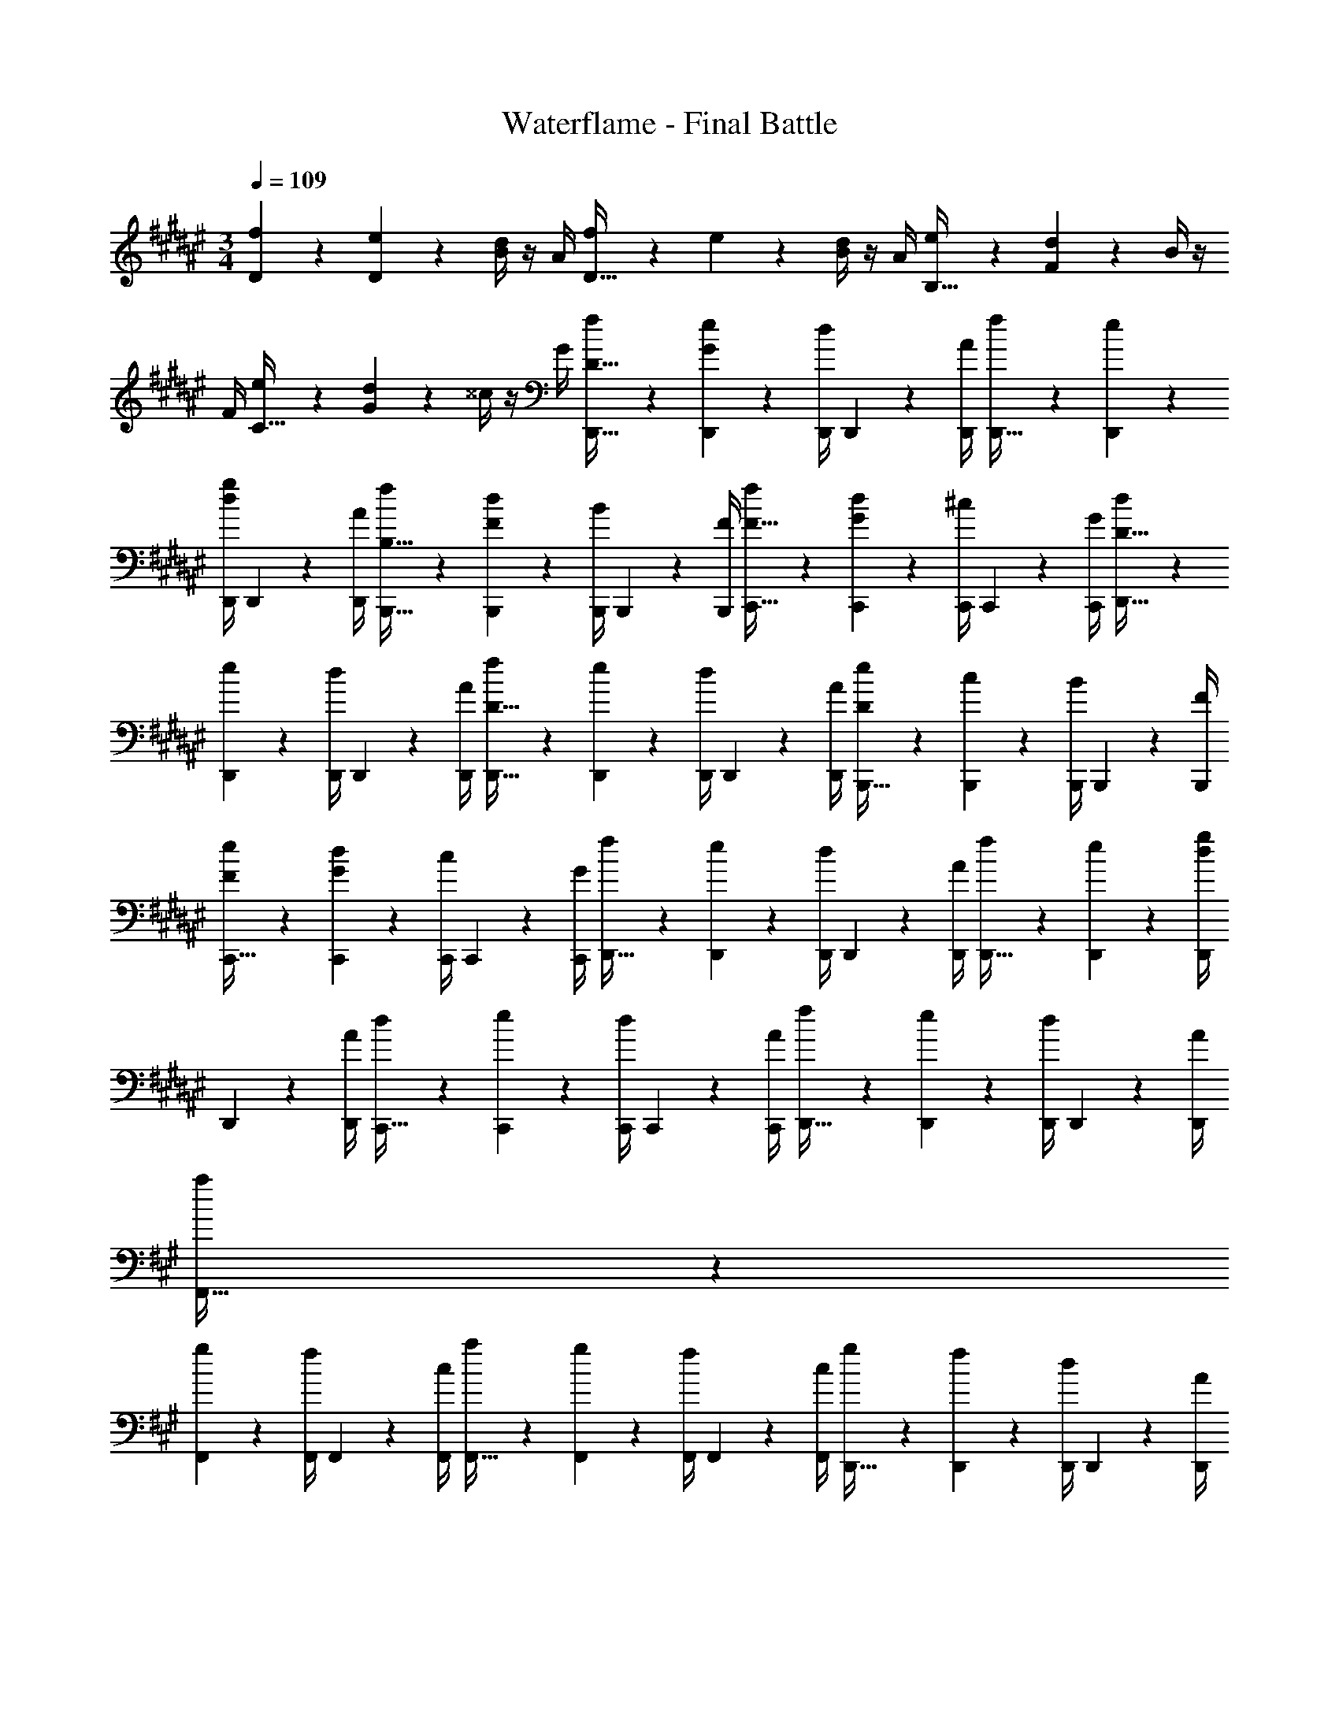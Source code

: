 X: 1
T: Waterflame - Final Battle
Z: ABC Generated by Starbound Composer v0.8.7
L: 1/4
M: 3/4
Q: 1/4=109
K: F#
[f2/9D2/9] z5/18 [e2/9D2/9] z/36 [d/4B/4] z/4 A/4 [f2/9D15/32] z5/18 e2/9 z/36 [d/4B/4] z/4 A/4 [e2/9B,15/32] z5/18 [d2/9F2/9] z/36 B/4 z/4 
F/4 [e2/9C15/32] z5/18 [d2/9G2/9] z/36 ^^c/4 z/4 G/4 [f2/9D15/32D,,15/32] z5/18 [e2/9G2/9D,,2/9] z/36 [d/4D,,/4] D,,2/9 z/36 [A/4D,,/4] [f2/9D,,15/32] z5/18 [e2/9D,,2/9] z/36 
[d/4g/4D,,/4] D,,2/9 z/36 [A/4D,,/4] [f2/9B,15/32B,,,15/32] z5/18 [d2/9F2/9B,,,2/9] z/36 [B/4B,,,/4] B,,,2/9 z/36 [F/4B,,,/4] [f2/9F15/32C,,15/32] z5/18 [d2/9G2/9C,,2/9] z/36 [^c/4C,,/4] C,,2/9 z/36 [G/4C,,/4] [d2/9D15/32D,,15/32] z5/18 
[e2/9D,,2/9] z/36 [d/4D,,/4] D,,2/9 z/36 [A/4D,,/4] [f2/9D15/32D,,15/32] z5/18 [e2/9D,,2/9] z/36 [d/4D,,/4] D,,2/9 z/36 [A/4D,,/4] [e2/9D2/9B,,,15/32] z5/18 [c2/9B,,,2/9] z/36 [B/4B,,,/4] B,,,2/9 z/36 [F/4B,,,/4] 
[e2/9F2/9C,,15/32] z5/18 [d2/9G2/9C,,2/9] z/36 [c/4C,,/4] C,,2/9 z/36 [G/4C,,/4] [f2/9D,,15/32] z5/18 [e2/9D,,2/9] z/36 [d/4D,,/4] D,,2/9 z/36 [A/4D,,/4] [f2/9D,,15/32] z5/18 [e2/9D,,2/9] z/36 [d/4g/4D,,/4] 
D,,2/9 z/36 [A/4D,,/4] [d2/9C,,15/32] z5/18 [e2/9C,,2/9] z/36 [d/4C,,/4] C,,2/9 z/36 [A/4C,,/4] [f2/9D,,15/32] z5/18 [e2/9D,,2/9] z/36 [d/4D,,/4] D,,2/9 z/36 [A/4D,,/4] 
K: A
[a2/9F,,15/32] z5/18 
[g2/9F,,2/9] z/36 [f/4F,,/4] F,,2/9 z/36 [c/4F,,/4] [a2/9F,,15/32] z5/18 [g2/9F,,2/9] z/36 [f/4F,,/4] F,,2/9 z/36 [c/4F,,/4] [g2/9D,,15/32] z5/18 [f2/9D,,2/9] z/36 [d/4D,,/4] D,,2/9 z/36 [A/4D,,/4] 
[g2/9E,,15/32] z5/18 [f2/9E,,2/9] z/36 [d/4E,,/4] E,,2/9 z/36 [B/4E,,/4] [a2/9F,,15/32] z5/18 [g2/9F,,2/9] z/36 [f/4F,,/4] F,,2/9 z/36 [c/4F,,/4] [a2/9F,,15/32] z5/18 [g2/9F,,2/9] z/36 [f/4b/4F,,/4] 
F,,2/9 z/36 [c/4F,,/4] [g2/9D,,15/32] z5/18 [f2/9D,,2/9] z/36 [d/4D,,/4] D,,2/9 z/36 [A/4D,,/4] [g2/9E,,15/32] z5/18 [f2/9E,,2/9] z/36 [d/4E,,/4] E,,2/9 z/36 [B/4E,,/4] [f/9F,,15/32] z7/18 
[g2/9F,,2/9] z/36 [f/8F,,/4] z/8 F,,2/9 z/36 [c/4F,,/4] [f/9g2/9F,,15/32] z7/18 F,,2/9 z/36 [f/8F,,/4] z/8 F,,2/9 z/36 [c/4F,,/4] [f/9g2/9D,,15/32] z5/36 f/8 z/8 [f/9e2/9D,,2/9] z5/36 [f/8d/4D,,/4] z/8 [f/9D,,2/9] z5/36 [f/8A/4D,,/4] z/8 
[f/9g2/9E,,15/32] z5/36 f/8 z/8 [f/9f2/9E,,2/9] z5/36 [f/8d/4E,,/4] z/8 [f/9E,,2/9] z5/36 [f/8B/4E,,/4] z/8 [f/9g2/9F,,15/32] z5/36 f/8 z/8 [f/9f2/9F,,2/9] z5/36 [f/8d/4F,,/4] z/8 [f/9F,,2/9] z5/36 [f/8c/4F,,/4] z/8 [f/9g2/9F,,15/32] z5/36 f/8 z/8 [f/9f2/9F,,2/9] z5/36 [f/8d/4b/4F,,/4] z/8 
[f/9F,,2/9] z5/36 [f/8c/4F,,/4] z/8 [z3/32e2/9f13/10] ^E,,19/224 z/112 F,,13/144 z/288 G,,3/32 A,,/12 z/96 [z/32^A,,25/288] [z/16f2/9] B,,7/80 z/160 C,3/32 [^D,/12e/4] z/96 ^E,19/224 z/112 F,3/32 G,23/288 z/72 A,/12 z/96 [z/32^A,13/160] [z/16B/4] B,7/80 z/160 C3/32 [C/12g2/9f10/7] z/96 ^D19/224 z/112 ^E13/144 z/288 F3/32 G/12 z/96 [z/32A25/288] [z/16f2/9] ^A7/80 z/160 B3/32 [c/12d/4] z/96 ^d19/224 z/112 ^e3/32 f23/288 z/72 g/12 z/96 [z/32^a13/160] [z/16c/4] b7/80 z/160 c'3/32 
K: F#
[D,,2/9D15/32d17/24a17/24d'17/24] z5/18 
[D,,/9A2/9] z5/36 D,,/8 z/8 [A/9D,,/9d2/9] z5/36 [A/8D,,/8e/4] z/8 [A/9D,,/9f2/9] z7/18 [D,,/9B2/9] z5/36 D,,/8 z/8 [A/9D,,/9g2/9] z5/36 [A/8D,,/8f/4] z/8 [F/9e2/9B,,,2/9] z7/18 [B,,,/9F2/9d2/9] z5/36 B,,,/8 z/8 [B,,,/9F2/9B2/9] z5/36 B,,,/8 z/8 
[G/9C,,2/9A15/32] z7/18 [C,,/9G2/9] z5/36 [G/8C,,/8] z/8 [G/9C,,/9c2/9] z5/36 [G/8C,,/8] z/8 [D,,2/9d15/32D15/32] z5/18 [D,,/9A2/9] z5/36 D,,/8 z/8 [A/9D,,/9d2/9] z5/36 [A/8D,,/8e/4] z/8 [A/9D,,/9f2/9] z7/18 [D,,/9B2/9] z5/36 D,,/8 z/8 
[A/9D,,/9g2/9] z5/36 [A/8D,,/8f/4] z/8 [F/9B,,,2/9e15/32] z7/18 [B,,,/9F2/9d2/9] z5/36 B,,,/8 z/8 [B,,,/9F2/9B2/9] z5/36 B,,,/8 z/8 [G/9C,,2/9d15/32] z7/18 [C,,/9G2/9] z5/36 [G/8C,,/8] z/8 [G/9C,,/9c2/9] z5/36 [G/8C,,/8] z/8 [D,,2/9d15/32D15/32] z5/18 
[D,,/9A2/9] z5/36 D,,/8 z/8 [A/9D,,/9d2/9] z5/36 [A/8D,,/8e/4] z/8 [A/9D,,/9f2/9] z7/18 [D,,/9B2/9] z5/36 D,,/8 z/8 [A/9D,,/9g2/9] z5/36 [A/8D,,/8f/4] z/8 [F/9B,,,2/9e15/32] z7/18 [B,,,/9d2/9] z5/36 B,,,/8 z/8 [B,,,/9B2/9] z5/36 B,,,/8 z/8 
[G/9C,,2/9A15/32] z7/18 [C,,/9G2/9] z5/36 [G/8C,,/8] z/8 [G/9C,,/9c2/9] z5/36 [G/8C,,/8] z/8 [D,,2/9e15/32D15/32] z5/18 [D,,/9c2/9] z5/36 D,,/8 z/8 [A/9D,,/9d2/9] z5/36 [A/8D,,/8e/4] z/8 [A/9D,,/9f2/9] z7/18 [D,,/9g2/9] z5/36 D,,/8 z/8 
[A/9D,,/9g2/9] z5/36 [A/8D,,/8f/4] z/8 [F/9e2/9C,2/9] z7/18 [d2/9F,2/9] z/36 C,/4 [c2/9A,,2/9A,2/9] z/36 C,/4 [G/9d2/9D,,2/9D,2/9] z7/18 D,,2/9 z/36 [G/8D,,/4] z/8 [G/9c2/9D,2/9] z5/36 [G/8e/4] z/8 
K: A
[F,,2/9F15/32f17/24c'17/24f'17/24] z5/18 
[F,,/9c2/9] z5/36 F,,/8 z/8 [c/9F,,/9f2/9] z5/36 [c/8F,,/8g/4] z/8 [c/9F,,/9=a2/9] z7/18 [F,,/9c2/9] z5/36 F,,/8 z/8 [c/9F,,/9b2/9] z5/36 [c/8F,,/8a/4] z/8 [=A/9g2/9^D,,2/9] z7/18 [D,,/9A2/9f2/9A2/9] z5/36 D,,/8 z/8 [D,,/9f2/9a2/9] z5/36 D,,/8 z/8 
[c/9B2/9g2/9E,,2/9] z7/18 [E,,/9B2/9f2/9] z5/36 E,,/8 z/8 [c/9E,,/9f2/9] z5/36 [E,,/8g/4] z/8 [F,,2/9a15/32F15/32] z5/18 [F,,/9c2/9] z5/36 F,,/8 z/8 [c/9F,,/9b2/9] z5/36 [c/8F,,/8a/4] z/8 [c/9F,,/9g15/32] z7/18 [F,,/9c2/9] z5/36 F,,/8 z/8 
[c/9F,,/9a2/9] z5/36 [c/8F,,/8g/4] z/8 [A/9f2/9D,,2/9] z7/18 [D,,/9f2/9] z5/36 D,,/8 z/8 [D,,/9=d2/9] z5/36 D,,/8 c/8 [E,,2/9f15/32] z5/18 [E,,/9B2/9] z5/36 E,,/8 z/8 [B/9E,,/9=e2/9] z5/36 E,,/8 z/8 [F,,2/9f15/32F15/32] z5/18 
[F,,/9c2/9] z5/36 F,,/8 z/8 [c/9F,,/9f2/9] z5/36 [c/8F,,/8g/4] z/8 [c/9F,,/9a2/9] z7/18 [F,,/9c2/9] z5/36 F,,/8 z/8 [c/9F,,/9b2/9] z5/36 [c/8F,,/8a/4] z/8 [A/9D,,2/9g15/32] z7/18 [D,,/9A2/9f2/9] z5/36 D,,/8 z/8 [D,,/9A2/9d2/9] z5/36 D,,/8 z/8 
[E,,2/9c15/32] z5/18 [E,,/9B2/9] z5/36 E,,/8 z/8 [B/9E,,/9e2/9] z5/36 E,,/8 z/8 [F,,2/9g15/32c15/32] z5/18 [F,,/9e2/9] z5/36 F,,/8 z/8 [c/9F,,/9f2/9] z5/36 [c/8F,,/8g/4] z/8 [c/9F,,/9a2/9] z7/18 [F,,/9b2/9] z5/36 F,,/8 z/8 
[c/9F,,/9b2/9] z5/36 [c/8F,,/8a/4] z/8 [z3/32c/9g2/9] G,,19/224 z/112 =A,,13/144 z/288 B,,3/32 ^B,,/12 z/96 [z/32C,25/288] [z/16c/9f2/9] =D,7/80 z/160 =E,3/32 F,/12 z/96 G,19/224 z/112 [z/16=A,3/32] [z/32c/9e2/9] B,23/288 z/72 ^B,/12 z/96 C13/160 z/80 =D7/80 z/160 =E3/32 [E/12f10/7] z/96 F19/224 z/112 G13/144 z/288 A3/32 B/12 z/96 ^B25/288 z/144 c7/80 z/160 d3/32 e/12 z/96 f19/224 z/112 g3/32 a23/288 z/72 b/12 z/96 c'13/160 z/80 d'7/80 z/160 e'3/32 
K: F#
[D,,2/9^D10/7] z5/18 
D,,/9 z5/36 D,,/8 z/8 D,,/9 z5/36 D,,/8 z/8 [D,,/9=B17/24] z7/18 D,,/9 z5/36 [D,,/8^A17/24] z/8 D,,/9 z5/36 D,,/8 z/8 [F,,2/9F17/24] z5/18 F,,/9 z5/36 [F,,/8F/4A/4^d17/24] z/8 F,,/9 z5/36 F,,/8 z/8 
[B2/9G,,2/9^e17/24] z/36 c/4 [G,,/9B2/9] z5/36 [G,,/8A/4g17/24] z/8 [G,,/9G2/9] z5/36 [G,,/8G/4] z/8 [^A,,2/9e15/7g15/7] z5/18 A,,/9 z5/36 [A,,/8^^C/4^E/4] z/8 A,,/9 z5/36 A,,/8 z/8 [A,,/9D2/9F2/9] z7/18 A,,/9 z5/36 [A,,/8^A,/4E/4d17/24] z/8 
A,,/9 z5/36 A,,/8 z/8 [F,,/9e2/9] z5/36 [C,,/8f19/16] z/8 [D,,/9c2/9] z5/36 [C,,/8d/4] z/8 F,,/9 z5/36 E,,/8 z/8 [z/e17/24] E,,/9 z5/36 [d/8D,,/8] z/8 [c/9C,,/9] z5/36 [^B/8C,,/8] z/8 [C,,/9c57/20] z7/18 
C,,/9 z5/36 C,,/8 z/8 C,,/9 z5/36 C,,/8 z/8 C,,/9 z7/18 C,,/9 z5/36 C,,/8 z/8 C,,/9 z5/36 C,,/8 z/8 [C,,/9e17/24] z7/18 C,,/9 z5/36 [D,,/8B17/24] z/8 C,,/9 z5/36 ^B,,,/8 z/8 
[A,,,/9A17/24] z7/18 A,,,/9 z5/36 [A,,,/8G/4] z/8 [A,,,/9B2/9] z5/36 [A,,,/8c/4] z/8 [D,,/9d15/32] z7/18 [D,,/9f15/32d'15/32] z5/36 D,,/8 z/8 [D,,/9e15/32^a15/32] z5/36 D,,/8 z/8 [=B,,/9d15/32b15/32] z7/18 [G,,/9=B2/9] z5/36 [B,,/8d/4] z/8 
[A,,/9f2/9] z5/36 [G,,/8e/4] z/8 [D,,2/9d10/7] z5/18 D,,/9 z5/36 D,,/8 z/8 D,,/9 z5/36 D,,/8 z/8 [D,,/9^^g15/32] z7/18 [D,,/9a17/24] z5/36 D,,/8 z/8 D,,/9 z5/36 [D,,/8g/4] z/8 [D,,/9a10/7] z7/18 
D,,/9 z5/36 D,,/8 z/8 D,,/9 z5/36 D,,/8 z/8 [B,,/9G2/9B2/9d'17/24] z7/18 B,,/9 z5/36 [B,,/8F/4A/4a17/24] z/8 B,,/9 z5/36 B,,/8 z/8 [F,,/9F2/9b17/24] z7/18 F,,/9 z5/36 [F,,/8F/4A/4a17/24] z/8 F,,/9 z5/36 F,,/8 z/8 
[G,,/9B2/9^g17/24] z5/36 c/4 [G,,/9B2/9] z5/36 [G,,/8A/4b17/24] z/8 [G,,/9G2/9] z5/36 [G,,/8G/4] z/8 [A,,/9a17/24] z7/18 A,,/9 z5/36 [A,,/8A,/4E/4A17/24] z/8 A,,/9 z5/36 A,,/8 z/8 [F,,/9D2/9F2/9d17/24] z7/18 F,,/9 z5/36 [F,,/8g17/24] z/8 
F,,/9 z5/36 F,,/8 z/8 [F,,/9f10/7] z7/18 [F,,/9c2/9] z5/36 [F,,/8d/4] z/8 [C,,/9c2/9] z5/36 [F,,/8^B/4] z/8 [E,,/9a17/24] z7/18 C,,/9 z5/36 [d/8D,,/8] z/8 [c/9C,,/9] z5/36 [B/8B,,,/8] z/8 [C,,2/9c57/20] z5/18 
C,,/9 z5/36 C,,/8 z/8 C,,/9 z5/36 C,,/8 z/8 F,,,/9 z7/18 C,,/9 z5/36 C,,/8 z/8 C,,/9 z5/36 C,,/8 z/8 [F,,/9F17/24] z7/18 C,,/9 z5/36 [D,,/8d/4] z/8 [C,,/9c2/9] z5/36 [B,,,/8B/4] z/8 
[A,,,/9A17/24] z7/18 A,,,/9 z5/36 [G,,,/8G/4] z/8 [A,,,/9B2/9] z5/36 [B,,,/8c/4] z/8 [D,,/9d15/32] z7/18 [A,,,/9f15/32d'15/32] z5/36 D,,/8 z/8 [C,,/9e15/32a15/32] z5/36 A,,,/8 z/8 [B,,/9d15/32b15/32] z7/18 [G,,/9=B2/9] z5/36 [B,,/8d/4] z/8 
[A,,/9f2/9] z5/36 [G,,/8e/4c'/4] z/8 [D,,2/9d10/7d'10/7] z5/18 D,,/9 z5/36 D,,/8 z/8 D,,/9 z5/36 D,,/8 z/8 [D,,/9c'15/32] z7/18 [D,,/9d'2/9] z5/36 [D,,/8d17/24] z/8 D,,/9 z5/36 D,,/8 z/8 [A,2/9D2/9f2/9D,,2/9] z5/18 
[A,2/9D2/9e2/9D,,2/9] z/36 [F/4A/4d/4D,,/4] D,,2/9 z/36 [A/4D,,17/24] [F2/9f2/9] z5/18 [E2/9e2/9D,,2/9] z/36 [D/4d/4] z/4 [A/4D,,/4] [G,2/9^C2/9E2/9e2/9F,,,15/32] z5/18 [A,2/9D2/9F2/9d2/9F,,,2/9] z/36 [C/4E/4G/4A/4] z/4 [F/4F,,,/4] 
[G,2/9F2/9e2/9] z5/18 [G,2/9E2/9d2/9C,,2/9] z/36 [A,/4D/4c/4] z/4 [A/4C,,/4] [f2/9D,,2/9] z5/18 [e2/9D,,2/9] z/36 [A,/4D/4F/4A/4d/4D,,/4] D,,2/9 z/36 [A/4D,,17/24] [F,2/9F2/9f2/9] z5/18 [^E,2/9E2/9e2/9D,,2/9] z/36 [G,/4D/4c/4f/4] z/4 
[A/4D,,/4] [G,2/9C2/9E2/9G2/9e2/9F,,,15/32] z5/18 [A,2/9D2/9F2/9A2/9d2/9F,,,2/9] z/36 [=B,/4E/4G/4B/4] z/4 [E/4F,,,/4] [A,2/9D2/9F2/9A2/9e2/9] z5/18 [d2/9C,,2/9] z/36 c/4 z/4 [G/4C,,/4] [d2/9D,,2/9] z5/18 [e2/9D,,2/9F15/32A15/32] z/36 
[d/4D,,/4] D,,2/9 z/36 [A/4D,,17/24] [F2/9f2/9] z5/18 [E2/9e2/9D,,2/9] z/36 [D/4d/4] z/4 [A/4D,,/4] [G,2/9C2/9E2/9e2/9F,,,15/32] z5/18 [A,2/9D2/9F2/9c2/9F,,,2/9] z/36 [C/4E/4G/4B/4] z/4 [F/4F,,,/4] [G,2/9C2/9F2/9e2/9] z5/18 
[G,2/9C2/9E2/9d2/9C,,2/9] z/36 [A,/4C/4c/4] z/4 [G/4C,,/4] [f2/9D,,2/9] z5/18 [e2/9D,,2/9] z/36 [d/4F/4A/4D,,/4] D,,2/9 z/36 [A/4D,,17/24] [f2/9B2/9] z5/18 [e2/9A2/9c2/9D,,2/9] z/36 [d/4g/4G/4B/4] z/4 [A/4D,,/4] 
[G,2/9C2/9E2/9G2/9c2/9F,,,15/32] z5/18 [A,2/9D2/9F2/9A2/9d2/9F,,,2/9] z/36 [B,/4E/4G/4B/4c/4] z/4 [G/4F,,,/4] [D2/9F2/9A2/9d2/9f2/9] z5/18 [e2/9C,,2/9] z/36 [G/4c/4e/4d/4] z/4 [B/4C,,/4] 
K: A
[=a2/9c2/9f2/9F,,2/9] z5/18 [g2/9F,,2/9] z/36 [f/4=A/4c/4F,,/4] 
F,,2/9 z/36 [c/4F,,17/24] [A2/9a2/9] z5/18 [G2/9g2/9F,,2/9] z/36 [F/4f/4] z/4 [c/4F,,/4] [C2/9G2/9g2/9=D,,15/32] z5/18 [F2/9A2/9f2/9D,,2/9] z/36 [F/4B/4=d/4] z/4 [A/4D,,/4] g5/14 z/7 
[g/9g2/9=E,,2/9] z/72 a/8 [g/8=e/4] a/8 z/4 [B/4E,,/4] [c2/9f2/9a2/9F,,2/9] z5/18 [g2/9F,,2/9] z/36 [f/4F,,/4c17/24] F,,2/9 z/36 [c/4F,,17/24] [A2/9a2/9] z5/18 [G2/9g2/9F,,2/9] z/36 [F/4f/4b17/24] z/4 [c/4F,,/4] 
[=E2/9G2/9B2/9g2/9D,,15/32] z5/18 [F2/9A2/9c2/9f2/9D,,2/9] z/36 [G/4B/4d/4] z/4 [A/4D,,/4] [A2/9c2/9a2/9g2/9] z5/18 [g2/9f2/9E,,2/9] z/36 [A/4c/4e/4] z/4 [B/4E,,/4] [f2/9F,,2/9] z5/18 [g2/9F,,2/9] z/36 [f/4F,,/4] 
F,,2/9 z/36 [c/4F,,17/24] [A2/9a2/9] z5/18 [G2/9g2/9F,,2/9] z/36 [c/4f/4] [e2/9g2/9] z/36 [f/4a/4c/4F,,/4] [e2/9g2/9b2/9D,,15/32] z5/18 [e2/9D,,2/9] z/36 [c/4f/4a/4d/4] z/4 [A/4D,,/4] [c2/9e2/9g2/9] z5/18 
[c2/9f2/9E,,2/9] z/36 [B/4e/4] z/4 [B/4E,,/4] [A2/9c2/9f2/9a2/9F,,2/9] z5/18 [g2/9F,,2/9] z/36 [F/4f/4F,,/4] F,,2/9 z/36 [c/4F,,17/24] [A2/9a2/9] z5/18 [G2/9g2/9F,,2/9] z/36 [F/4f/4b/4] z/4 [c/4F,,/4] 
[F2/9A2/9a2/9F,,2/9] z5/18 [G2/9B2/9b2/9G,,2/9] z/36 [E/4G/4c/4c'/4=A,,/4] z/ [F2/9F,,2/9] z19/36 [E/4^E,,/4] z/ [=D2/9D,,2/9] z/36 D,,/8 z/8 D,,/9 z5/36 D,,/8 z/8 
D,,/9 z5/36 D,,/8 z/8 D,,/9 z5/36 D,,/8 z/8 D,,/9 z5/36 D,,/8 z/8 D,,/9 z5/36 D,,/8 z/8 
K: F#
[z5/4D,,,19/5] [f19/16^a19/16] z5/16 
[^^c/4^e/4] [^d15/32f15/32] z9/32 d17/36 z5/18 [^D19/20d19/20] z11/20 [g19/16b19/16d'19/16f'19/16] z5/16 
[e19/20a19/20^^c'19/20] z3/10 [c/4e/4] [c15/32f15/32c'15/32] z9/32 [d17/36f17/36a17/36d'17/36] z5/18 [D19/16d19/16] z5/16 
[d15/32d'15/32] z33/32 [f19/20a19/20] z3/10 [c/4e/4] [d15/32f15/32] z9/32 d17/36 z5/18 
[D19/20d19/20] z11/20 [g19/16b19/16d'19/16f'19/16] z5/16 [e19/20a19/20c'19/20] z3/10 
[c/4e/4] [c15/32f15/32c'15/32] z9/32 [d17/36f17/36a17/36d'17/36] z5/18 [D19/16d19/16] z5/16 [^D,,2/9D15/32a17/24d'17/24] z5/18 D,,2/9 z/36 
^A,,/4 z/4 A,,/4 [B,,2/9^A15/32e19/20a19/20c'19/20] z5/18 B,,2/9 z/36 A,,/4 z/4 [^E/4c/4e/4A,,/4] [D2/9F2/9F,,2/9d15/32f15/32] z5/18 F,,2/9 z/36 [F/4D,,/4d17/36] z/4 D,,/4 [A,2/9D,,2/9D19/20d19/20] z5/18 
D,,2/9 z/36 [A,/4D,,/4] D2/9 z/36 [F/4D,,/4] [F2/9D,,2/9g19/16b19/16d'19/16f'19/16] z5/18 D,,2/9 z/36 A,,/4 z/4 A,,/4 [A2/9B,,2/9e19/20a19/20c'19/20] z5/18 B,,2/9 z/36 A,,/4 z/4 [c/4e/4A,,/4] 
[D2/9F2/9F,,2/9c15/32f15/32c'15/32] z5/18 F,,2/9 z/36 [D/4D,,/4d17/36f17/36a17/36d'17/36] z/4 D,,/4 [A,2/9D,,2/9D19/16d19/16] z5/18 D,,2/9 z/36 [^^C/4D,,/4] D2/9 z/36 [A/4D,,/4] [C2/9D,,2/9a17/24d'17/24] z/36 D/4 [A2/9D,,2/9] z/36 [C/4A,,/4] 
D2/9 z/36 [A/4A,,/4] [B,,2/9e19/20a19/20c'19/20] z5/18 B,,2/9 z/36 [D/4A,,/4] F2/9 z/36 [A/4c/4e/4A,,/4] [E2/9F,,2/9d15/32f15/32] z5/18 F,,2/9 z/36 [F/4D,,/4d17/36] z/4 D,,/4 [A,2/9D,,2/9D19/20d19/20] z5/18 
D,,2/9 z/36 [A,/4D,,/4] ^C2/9 z/36 [D/4D,,/4] [D,,2/9B,15/32g19/16b19/16d'19/16f'19/16] z5/18 D,,2/9 z/36 [A,,/4A,17/36] z/4 A,,/4 [B,,2/9E,15/32e19/20a19/20c'19/20] z5/18 B,,2/9 z/36 [A,,/4F,17/36] z/4 [^D,/4c/4e/4A,,/4] 
[F,,2/9F,15/32c15/32f15/32c'15/32] z5/18 F,,2/9 z/36 [D,,/4D,17/36d17/36f17/36a17/36d'17/36] z/4 D,,/4 [D,,2/9D,15/32D19/16d19/16] z5/18 D,,2/9 z/36 D,,/4 [D,2/9D,,2/9] z/36 [F,/4D,,/4] [A,2/9D,,2/9a17/24d'17/24] z/36 D/4 [F2/9D,,2/9] z/36 [A,/4A,,/4] 
D2/9 z/36 [F/4A,,/4] [G,2/9B,,2/9e19/20a19/20c'19/20] z/36 B,/4 [D2/9B,,2/9] z/36 [G,/4A,,/4] B,2/9 z/36 [D/4c/4e/4A,,/4] [F,2/9F,,2/9d15/32f15/32] z/36 A,/4 [D2/9F,,2/9] z/36 [F,/4D,,/4d17/36] A,2/9 z/36 [D/4D,,/4] [D,2/9D,,2/9D19/20d19/20] z/36 A,/4 
[^^C2/9D,,2/9] z/36 [D,/4D,,/4] A,2/9 z/36 [D/4D,,/4] [A,2/9G,,2/9g19/16b19/16d'19/16f'19/16] z/36 C/4 [F2/9G,,2/9] z/36 [A,/4A,,/4] C2/9 z/36 [F/4A,,/4] [A,2/9B,,2/9e19/20a19/20c'19/20] z/36 C/4 [D2/9B,,2/9] z/36 [A,/4A,,/4] C2/9 z/36 [D/4c/4e/4A,,/4] 
[F2/9F,,2/9c15/32f15/32c'15/32] z/36 C/4 [F2/9F,,2/9] z/36 [A/4D,,/4d17/36f17/36a17/36d'17/36] F2/9 z/36 [A/4D,,/4] [C2/9D,,2/9D19/16d19/16] z/36 F/4 [^^G2/9D,,2/9] z/36 [D/4D,,/4] F2/9 z/36 [G/4D,,/4] [D2/9D,,2/9a17/24d'17/24] z/36 F/4 [A2/9D,,2/9] z/36 [D/4A,,/4] 
F2/9 z/36 [B/4A,,/4] [D2/9B,,2/9e19/20a19/20c'19/20] z/36 F/4 [A2/9B,,2/9] z/36 [D/4A,,/4] F2/9 z/36 [A/4c/4e/4A,,/4] [D2/9F,,2/9d15/32f15/32] z/36 F/4 [G2/9F,,2/9] z/36 [D/4D,,/4d17/36] F2/9 z/36 [A/4D,,/4] [D,,2/9D19/20d19/20] z/36 F/4 
[A2/9D,,2/9] z/36 [F/4D,,/4] G2/9 z/36 [A/4D,,/4] [^G2/9G,,2/9g19/16b19/16d'19/16f'19/16] z/36 ^^G/4 [A2/9G,,2/9] z/36 [D/4A,,/4] F2/9 z/36 [A/4A,,/4] [^G2/9B,,2/9e19/20a19/20c'19/20] z/36 ^^G/4 [A2/9B,,2/9] z/36 [^G/4A,,/4] ^^G2/9 z/36 [A/4c/4e/4A,,/4] 
[^G2/9F,,2/9c15/32f15/32c'15/32] z/36 ^^G/4 [B2/9F,,2/9] z/36 [A/4D,,/4d17/36f17/36a17/36d'17/36] B2/9 z/36 [^c/4D,,/4] [B2/9D,,2/9D19/16d19/16] z/36 c/4 [^^c2/9D,,2/9] z/36 [^c/4D,,/4] ^^c2/9 z/36 [f/4D,,/4] [d2/9D,,2/9] z/36 f/4 [a2/9D,,2/9] z/36 [d/4D,,/4] 
f2/9 z/36 [a/4D,,/4] [D2/9d2/9D,,2/9] z/36 [F/4f/4] [B2/9b2/9D,,2/9] z/36 [D/4d/4D,,/4] [F2/9f2/9] z/36 [B/4b/4D,,/4] [C2/9C,,2/9] z/36 E/4 [A2/9C,,2/9] z/36 [C/4C,,/4] E2/9 z/36 [A/4C,,/4] [D2/9D,,2/9] z/36 F/4 
[B2/9D,,2/9] z/36 [D/4D,,/4] F2/9 z/36 [A/4D,,/4] [F2/9F,,2/9] z/36 A/4 [d2/9F,,2/9] z/36 [F/4F,,/4] A2/9 z/36 [c/4F,,/4] [E2/9^^C,,2/9] z/36 A/4 [c2/9C,,2/9] z/36 [E/4C,,/4] [A2/9f2/9] z/36 [c/4g/4C,,/4] 
[D2/9D,,2/9] z/36 [F/4B/4b/4] [A2/9a2/9D,,2/9] z/36 [D/4g/4D,,/4] [F2/9f2/9] z/36 [A/4e/4D,,/4] [d2/9A,,,2/9] z/36 ^c/4 [A2/9A,,,2/9] z/36 [B/4A,,,/4] A2/9 z/36 [^G/4A,,,/4] [D2/9D,,2/9] z/36 F/4 [A2/9D,,2/9] z/36 [D/4D,,/4] 
F2/9 z/36 [A/4D,,/4] [D2/9D,,2/9] z/36 F/4 [B2/9D,,2/9] z/36 [D/4D,,/4] F2/9 z/36 [B/4D,,/4] [C2/9^^g2/9^C,,2/9] z/36 E/4 [A2/9a2/9C,,2/9] z/36 [C/4b/4C,,/4] E2/9 z/36 [A/4g/4C,,/4] [D2/9a2/9D,,2/9f'17/24] z/36 F/4 
[B2/9D,,2/9] z/36 [D/4D,,/4] F2/9 z/36 [A/4D,,/4] [F2/9F,,2/9] z/36 A/4 [d2/9F,,2/9] z/36 [F/4F,,/4] A2/9 z/36 [^^c/4F,,/4] [E2/9e2/9^^C,,2/9] z/36 A/4 [e'/9B2/9C,,2/9] z/72 =e'/8 [d'/8E/4C,,/4] ^c'/8 [A2/9d'2/9] z/36 [B/4e'/4C,,/4] 
[E2/9D,,2/9d19/20d'10/7] z/36 F/4 [B2/9a2/9D,,2/9] z/36 [E/4b/4D,,/4] [F2/9d2/9] z/36 [A/4f/4D,,/4] [C2/9A,,,2/9] z/36 D/4 [B2/9A,,,2/9] z/36 [C/4A,,,/4] D2/9 z/36 [B/4A,,,/4] [z/4F17/24A17/24D,,17/24D57/20d57/20] A,,/4 D,2/9 z/36 D,,/4 
A,,2/9 z/36 D,/4 D,,2/9 z/36 A,,/4 D,2/9 z/36 D,,/4 A,,2/9 z/36 D,/4 D,,2/9 z/36 A,,/4 D,2/9 z/36 D,,/4 A,,2/9 z/36 D,/4 D,,2/9 z/36 A,,/4 
D,2/9 z/36 D,,/4 A,,2/9 z/36 D,/4 [f'2/9D,,2/9] z/36 A,,/4 [d'2/9D,2/9] z/36 [f'/4D,,/4] A,,2/9 z/36 [d'/4D,/4] [F2/9^e'2/9D,,2/9] z/36 [A/4A,,/4] [f'/9d2/9D,2/9] z/72 =e'/8 [^^F/4d'/4^^F,,/4] [d2/9c'2/9D,2/9] z/36 [f/4^^c'/4F,/4] 
[F2/9F,,2/9] z/36 [c/4^^C,/4] [^^f2/9^^F,2/9] z/36 [A/4A,,/4] [e2/9E,2/9] z/36 [a/4A,/4] [B2/9b2/9B,2/9] z5/18 [A2/9a2/9A,2/9] z5/18 [F2/9f2/9F,2/9] z5/18 [D,,15/32D,,17/24] z5/32 D,,/8 [z/8D/4] D,,/8 
[z/8E2/9] D,,/8 [z/8^c/4] D,,/8 [G2/9D,,15/32] z/36 E/4 [z/8G2/9] D,,/8 [z/8D,,/4] D,,/8 [z/8D,2/9] D,,/8 [z/8B/4] D,,/8 [^C2/9D,,15/32] z/36 E/4 [z/8^F2/9] D,,/8 [z/8A/4] D,,/8 [z/8A,2/9] D,,/8 [z/8D/4] D,,/8 [C2/9D,,15/32] z/36 c/4 
[z/8A2/9] D,,/8 [z/8D,/4] D,,/8 [z/8D2/9] D,,/8 [z/8G/4] D,,/8 [A15/32D,,15/32] z/32 [z/8D2/9] D,,/8 [z/8D,,/4] D,,/8 [z/8E,2/9] D,,/8 [z/8A,/4] D,,/8 [D,2/9D,,15/32] z/36 G,/4 [z/8D2/9] D,,/8 [z/8^F,/4] D,,/8 [z/8A,2/9] D,,/8 [z/8F/4] D,,/8 
[F,2/9D,,15/32] z/36 A,/4 [z/8D2/9] D,,/8 [z/8G,/4] D,,/8 [z/8^C,2/9] D,,/8 [z/8A/4] D,,/8 [D,2/9D,,15/32] z/36 G/4 [z/8A2/9] D,,/8 [z/8A/4] D,,/8 [z/8^^F2/9] D,,/8 [z/8G/4] D,,/8 [e15/32D,,15/32] z/32 [z/8A2/9] D,,/8 [z/8D,/4] D,,/8 
[z/8A,2/9] D,,/8 [z/8D/4] D,,/8 [G2/9D,,15/32] z/36 C/4 [z/8G2/9] D,,/8 [z/8D,/4] D,,/8 [z/8G2/9] D,,/8 [z/8B/4] D,,/8 [A,2/9D,,15/32] z/36 E/4 [z/8^F2/9] D,,/8 [z/8A/4] D,,/8 [z/8A,2/9] D,,/8 [z/8D/4] D,,/8 [D,2/9D,,15/32] z/36 c/4 
[z/8A2/9] D,,/8 [z/8e/4] D,,/8 [z/8A2/9] D,,/8 [z/8G/4] D,,/8 [D,,15/32A17/24] z5/32 D,,/8 [z/8D,/4] D,,/8 [z/8A,2/9] D,,/8 [z/8D/4] D,,/8 [C2/9D,,15/32] z/36 D/4 [z/8G2/9] D,,/8 [z/8C/4] D,,/8 [z/8D2/9] D,,/8 [z/8B/4] D,,/8 
[C,2/9D,,15/32] z/36 A,/4 [z/8D2/9] D,,/8 [z/8D/4] D,,/8 [z/8A,2/9] D,,/8 [z/8D/4] D,,/8 [G,2/9D,,15/32] z/36 E/4 [z/8G2/9] D,,/8 [z/8^^F,/4] D,,/8 [z/8D,2/9] D,,/8 [z/8G,/4] D,,/8 [z/4D,,15/32A,17/24] E/4 [z/8D,2/9] D,,/8 [z/8D,/4] D,,/8 
[z/8^F,,2/9] D,,/8 [z/8D,/4] D,,/8 [=E,2/9D,,15/32] z/36 G,/4 [z/8G,2/9] D,,/8 z/8 D,,/8 [z/8A,2/9] D,,/8 [z/8B,/4] D,,/8 [E15/32D,,15/32] z/32 [z/8D,2/9] D,,/8 [z/8^E,/4] D,,/8 [z/8G,,2/9] D,,/8 [z/8D,/4] D,,/8 [G,,2/9D,,15/32] z/36 C,/4 
[z/8C,2/9] D,,/8 [z/8B,/4] D,,/8 [z/8A,2/9] D,,/8 [z/8G,/4] D,,/8 [e15/32D,,15/32] z/32 [z/8A2/9] D,,/8 [z/8D/4] D,,/8 [z/8E2/9] D,,/8 [z/8B/4] D,,/8 [G2/9D,,15/32] z/36 C/4 [z/8G2/9] D,,/8 [z/8^F,/4] D,,/8 [z/8F2/9] D,,/8 [z/8B/4] D,,/8 
[D,2/9D,,15/32] z/36 E/4 [z/8F2/9] D,,/8 [z/8A/4] D,,/8 [z/8A,2/9] D,,/8 [z/8D/4] D,,/8 [D,2/9D,,15/32] z/36 c/4 [z/8A2/9] D,,/8 [z/8b/4] D,,/8 [z/8A,2/9] D,,/8 [z/8G,/4] D,,/8 [A,15/32D,,15/32] z/32 [z/8D,2/9] D,,/8 [z/8F,,/4] D,,/8 
[z/8A,,2/9] D,,/8 [z/8D,/4] D,,/8 [G,,2/9D,,15/32] z/36 A,,/4 [z/8D2/9] D,,/8 [z/8D,/4] D,,/8 [z/8A,2/9] D,,/8 [z/8F/4] D,,/8 [A,,2/9D,,15/32] z/36 D,/4 [z/8D2/9] D,,/8 [z/8G,/4] D,,/8 [z/8A,,2/9] D,,/8 [z/8A/4] D,,/8 [C,2/9D,,15/32] z/36 ^^F/4 
[z/8A2/9] D,,/8 [z/8D,/4] D,,/8 [z/8F2/9] D,,/8 [z/8G/4] D,,/8 [A15/32D,,15/32] z/32 [z/8D2/9] D,,/8 [z/8D,,/4] D,,/8 [z/8A,,2/9] D,,/8 [z/8D,/4] D,,/8 [D,2/9D,,15/32] z/36 A,/4 [z/8G2/9] D,,/8 [z/8D,/4] D,,/8 [z/8A,2/9] D,,/8 [z/8B/4] D,,/8 
[D,2/9D,,15/32] z/36 A,/4 [z/8D2/9] D,,/8 [z/8D/4] D,,/8 [z/8A,2/9] D,,/8 [z/8a/4] D,,/8 [D,2/9D,,15/32] z/36 C/4 [z/8E2/9] D,,/8 [z/8G/4] D,,/8 [z/8C2/9] D,,/8 [z/8G,/4] D,,/8 [A,2/9D,,15/32] z/36 d/4 [z/8D2/9] D,,/8 [z/8D/4A/4d/4] D,,/8 z/8 
D,,/8 z/8 D,,/8 [=E,2/9D,,15/32] z/36 C,/4 [z/8E,2/9] D,,/8 [z/8G,/4D/4A/4d/4] D,,/8 [z/8A,2/9] D,,/8 [z/8B,/4] D,,/8 [d15/32D,,15/32] z5/32 D,,/8 [z/8E/4D/4A/4d/4] D,,/8 [z/8A,2/9] D,,/8 [z/8A,/4] D,,/8 [G,2/9D,,15/32] z/36 C/4 [z/8G,2/9] 
D,,/8 [z/8C/4D/4A/4d/4] D,,/8 [z/8G,2/9] D,,/8 [z/8F,/4] D,,/8 [e15/32D,,15/32] z/32 [z/8A2/9] D,,/8 [z/8C,/4] D,,/8 [z/8F,2/9] D,,/8 [z/8A/4] D,,/8 [G2/9D,,15/32] z/36 E/4 [z/8G2/9] D,,/8 [z/8^^F,,/4] D,,/8 [z/8D2/9] D,,/8 [z/8B/4] D,,/8 [A,2/9D,,15/32] z/36 
E/4 [z/8^F2/9] D,,/8 [z/8A/4D/4e/4] D,,/8 [z/8A,2/9] D,,/8 [z/8D/4] D,,/8 [C,2/9D,,15/32] z/36 C/4 [z/8A,2/9] D,,/8 [z/8B/4D/4e/4] D,,/8 [z/8A,2/9] D,,/8 [z/8G,/4] D,,/8 [A,15/32D,,15/32] z/32 [z/8D,2/9] D,,/8 [z/8D,/4D/4A/4d/4^f/4] D,,/8 [z/8F,2/9] D,,/8 
[z/8A,/4] D,,/8 [D,2/9D,,15/32] z/36 G,/4 [z/8D2/9] D,,/8 [z/8A,,/4D/4A/4d/4] D,,/8 [z/8D,2/9] D,,/8 [z/8F/4] D,,/8 [D,2/9D,,15/32] z/36 A,/4 [z/8D2/9] D,,/8 [z/8D/4G/4d/4f/4] D,,/8 [z/8A,2/9] D,,/8 [z/8A/4] D,,/8 [D2/9D,,15/32] z/36 G/4 [z/8A2/9] D,,/8 
[z/8G,/4G/4d/4f/4] D,,/8 [z/8A,2/9] D,,/8 [z/8G,/4] D,,/8 [A15/32D,,15/32] z/32 [z/8D2/9] D,,/8 [z/8D/4A/4d/4] D,,/8 [z/8A,2/9] D,,/8 [z/8D/4] D,,/8 [G,2/9D,,15/32] z/36 E/4 [z/8G2/9] D,,/8 [z/8D/4A/4d/4] D,,/8 [z/8^^F2/9] D,,/8 [z/8B/4] D,,/8 [^^G,2/9D,,15/32] z/36 
A,/4 [z/8D2/9] D,,/8 [z/8D/4B/4d/4] D,,/8 [z/8A,2/9] D,,/8 [z/8A/4] D,,/8 [D,,15/32B,17/24D17/24^F17/24f17/24] z5/32 D,,/8 [z/8A/4A,17/24D17/24d17/24] D,,/8 z/8 D,,/8 z/8 D,,/8 [=E15/32=e15/32] z/32 [D15/32d15/32] z/32 [z/16c/9] [z/16^B13/112] [z/16=B/8] [z/16A9/80] 
[z/16^^G3/28] [z/16^G13/112] [z/16^^F/8] [z/16^F9/80] [z/16^E/9D,,15/32] [z/16=E13/112] [z3/8D33/56] D,,2/9 z/36 D,,17/24 z/24 [z5/4D,,,19/10] [f19/16a19/16] z5/16 
[^^c/4^e/4] [d15/32f15/32^F,,17/24] z9/32 [d17/36D,,17/24] z5/18 [D19/20d19/20D,,19/20] z11/20 [G,,17/24^g19/16b19/16d'19/16f'19/16] z/24 
A,,17/24 z/24 [B,,17/24e19/20a19/20c'19/20] z/24 [z/A,,17/24] [c/4e/4] [c15/32f15/32c'15/32F,,17/24] z9/32 [d17/36f17/36a17/36d'17/36D,,17/24] z5/18 [D19/16d19/16A,,10/7] z5/16 
[d15/32D,,15/32] z9/32 A,,17/36 z5/18 [B,,15/32f19/20a19/20] z9/32 A,,17/36 z/36 [c/4e/4] [d15/32f15/32F,,17/24] z9/32 [d17/36D,,17/24] z5/18 
[D19/20d19/20D,,19/20] z11/20 [G,,17/24g19/16b19/16d'19/16f'19/16] z/24 A,,17/24 z/24 [B,,17/24e19/20a19/20c'19/20] z/24 [z/A,,17/24] 
[c/4e/4] [c15/32f15/32c'15/32] z9/32 [d17/36f17/36a17/36d'17/36] z5/18 [f'15/32D19/16d19/16] z9/32 ^e'17/36 z5/18 [A15/32d19/20a19/20d'19/20] z33/32 
[A15/32c15/32f19/20a19/20c'19/20] z25/32 [c/4e/4D/4^E/4] [D15/32F15/32d17/24f17/24F,,17/24] z9/32 [d17/24D,,17/24] z/24 [z3/4D,,19/20D19/16d19/16] [A17/36d17/36] z/36 
[f/4a/4] [A,2/9d15/32f15/32g19/16b19/16d'19/16f'19/16] z/36 ^^C/4 F2/9 z/36 A,/4 C2/9 z/36 F/4 [A,2/9A15/32c15/32e19/20a19/20c'19/20] z/36 C/4 D2/9 z/36 A,/4 C2/9 z/36 [c/4e/4C/4E/4] [F2/9c15/32f15/32c'15/32D15/32F15/32] z/36 D/4 F2/9 z/36 
[A/4d17/36f17/36a17/36d'17/36A,17/36D17/36] F2/9 z/36 A/4 [D2/9f'15/32D19/16d19/16] z/36 F/4 ^^G2/9 z/36 [D/4e'17/36] F2/9 z/36 G/4 [D2/9A15/32d17/24d'17/24] z/36 F/4 A2/9 z/36 D/4 F2/9 z/36 B/4 [D2/9D15/32E15/32A15/32a19/20c'19/20] z/36 
^G/4 A2/9 z/36 D/4 F2/9 z/36 [c/4e/4C/4A/4] [D2/9D15/32d17/24f17/24] z/36 F/4 ^^G2/9 z/36 [D/4d17/24] F2/9 z/36 A/4 [E2/9D19/16d19/16] z/36 F/4 A2/9 z/36 F/4 ^G2/9 z/36 
A/4 [G2/9g19/16b19/16d'19/16f'19/16] z/36 A/4 B2/9 z/36 D/4 F2/9 z/36 A/4 [G2/9e19/20a19/20c'19/20] z/36 A/4 B2/9 z/36 G/4 A2/9 z/36 [c/4e/4B/4] [G2/9c15/32f15/32c'15/32] z/36 A/4 B2/9 z/36 
[A/4d17/36f17/36a17/36d'17/36] B2/9 z/36 ^c/4 [B2/9D19/16d19/16] z/36 c/4 ^^c2/9 z/36 ^c/4 ^^c2/9 z/36 f/4 [d2/9D,,15/32] z/36 f/4 [a2/9D,,2/9] z/36 [d/4D,,/4] [e2/9D,,2/9] z/36 [f/4D,,/4] [d2/9D,,15/32] z/36 
e/4 [f2/9D,,2/9] z/36 [d/4D,,/4] [e2/9D,,2/9] z/36 [f/4D,,/4] [d2/9D,,15/32] z/36 e/4 [f2/9D,,2/9D,2/9] z/36 [d/4D,,/4] [e2/9D,,2/9] z/36 [f/4D,,/4] [d2/9D,,15/32D,15/32] z/36 e/4 [f2/9D,,2/9] z/36 [d/4D,,/4] [e2/9D,,2/9] z/36 
[f/4D,,/4] [d2/9D,,15/32] z/36 e/4 [f2/9D,,2/9] z/36 [d/4D,,/4] [e2/9D,,2/9] z/36 [f/4D,,/4] [d2/9d2/9D,,15/32] z/36 [d/4e/4] [d2/9f2/9D,,2/9] z/36 [d/4d/4D,,/4] [G2/9d2/9g2/9D,,2/9] z/36 [F/4d/4f/4D,,/4] [E2/9G,15/32d10/7D,,10/7] z5/18 [D2/9^^F,15/32] z5/18 
[^C2/9^E,15/32] z5/18 [f15/32f'15/32A,15/32A15/32d10/7D,,10/7] z/32 [e15/32e'15/32G,15/32^^G15/32] z/32 [^c15/32d'15/32E,15/32E15/32] z/32 [z3/32E2/9e2/9d15/32G,15/32D,,10/7] E,,19/224 z/112 F,,13/144 z/288 G,,3/32 ^^G,,/12 z/96 [z/32A,,25/288] [z/16D2/9d2/9F,15/32] B,,7/80 z/160 C,3/32 D,/12 z/96 E,19/224 z/112 [z/16^F,3/32] [z/32C2/9c2/9E,15/32] ^G,23/288 z/72 ^^G,/12 z/96 A,13/160 z/80 B,7/80 z/160 C3/32 [C/12D2/9d2/9^^F,15/32D,,10/7] z/96 D19/224 z/112 E13/144 z/288 F3/32 ^G/12 z/96 ^^G25/288 z/144 
A7/80 z/160 B3/32 c/12 z/96 d19/224 z/112 e3/32 f23/288 z/72 g/12 z/96 a13/160 z/80 b7/80 z/160 ^c'3/32 [D,,2/9D,15/32D15/32d17/24a17/24d'17/24] z5/18 [D,,/9A2/9] z5/36 D,,/8 z/8 [A/9D,,/9d2/9] z5/36 [A/8D,,/8e/4] z/8 [A/9D,,/9f2/9] z7/18 [D,,/9B2/9] z5/36 D,,/8 z/8 [A/9D,,/9g2/9] z5/36 [A/8D,,/8f/4] z/8 [F/9e2/9=B,,,2/9] z7/18 
[B,,,/9F2/9d2/9] z5/36 B,,,/8 z/8 [B,,,/9F2/9B2/9] z5/36 B,,,/8 z/8 [^G/9^C,,2/9A15/32] z7/18 [C,,/9G2/9] z5/36 [G/8C,,/8] z/8 [G/9C,,/9c2/9] z5/36 [G/8C,,/8] z/8 [D,,2/9d15/32D15/32] z5/18 [D,,/9A2/9] z5/36 D,,/8 z/8 [A/9D,,/9d2/9] z5/36 [A/8D,,/8e/4] z/8 
[A/9D,,/9f2/9] z7/18 [D,,/9B2/9] z5/36 D,,/8 z/8 [A/9D,,/9g2/9] z5/36 [A/8D,,/8f/4] z/8 [F/9B,,,2/9e15/32] z7/18 [B,,,/9F2/9d2/9] z5/36 B,,,/8 z/8 [B,,,/9F2/9B2/9] z5/36 B,,,/8 z/8 [G/9C,,2/9d15/32] z7/18 [C,,/9G2/9] z5/36 [G/8C,,/8] z/8 
[G/9C,,/9c2/9] z5/36 [G/8C,,/8] z/8 [D,,2/9d15/32D15/32] z5/18 [D,,/9A2/9] z5/36 D,,/8 z/8 [A/9D,,/9d2/9] z5/36 [A/8D,,/8e/4] z/8 [A/9D,,/9f2/9] z7/18 [D,,/9B2/9] z5/36 D,,/8 z/8 [A/9D,,/9g2/9] z5/36 [A/8D,,/8f/4] z/8 [F/9B,,,2/9e15/32] z7/18 
[B,,,/9d2/9] z5/36 B,,,/8 z/8 [B,,,/9B2/9] z5/36 B,,,/8 z/8 [G/9C,,2/9A15/32] z7/18 [C,,/9G2/9] z5/36 [G/8C,,/8] z/8 [G/9C,,/9c2/9] z5/36 [G/8C,,/8] z/8 [D,,2/9e15/32D15/32] z5/18 [D,,/9c2/9] z5/36 D,,/8 z/8 [A/9D,,/9d2/9] z5/36 [A/8D,,/8e/4] z/8 
[A/9D,,/9f2/9] z7/18 [D,,/9g2/9] z5/36 D,,/8 z/8 [A/9D,,/9g2/9] z5/36 [A/8D,,/8f/4] z/8 [F/9e2/9C,2/9] z7/18 [d2/9^F,2/9] z/36 C,/4 [c2/9A,,2/9A,2/9] z/36 C,/4 [G/9d2/9D,,2/9D,2/9] z7/18 D,,2/9 z/36 [G/8D,,/4] z/8 
[G/9c2/9D,2/9] z5/36 [G/8e/4] z/8 
K: A
[F,,2/9F15/32f17/24c'17/24f'17/24] z5/18 [F,,/9c2/9] z5/36 F,,/8 z/8 [c/9F,,/9f2/9] z5/36 [c/8F,,/8g/4] z/8 [c/9F,,/9=a2/9] z7/18 [F,,/9c2/9] z5/36 F,,/8 z/8 [c/9F,,/9b2/9] z5/36 [c/8F,,/8a/4] z/8 [=A/9g2/9D,,2/9] z7/18 
[D,,/9A2/9f2/9A2/9] z5/36 D,,/8 z/8 [D,,/9f2/9a2/9] z5/36 D,,/8 z/8 [c/9B2/9g2/9E,,2/9] z7/18 [E,,/9B2/9f2/9] z5/36 E,,/8 z/8 [c/9E,,/9f2/9] z5/36 [E,,/8g/4] z/8 [F,,2/9a15/32F15/32] z5/18 [F,,/9c2/9] z5/36 F,,/8 z/8 [c/9F,,/9b2/9] z5/36 [c/8F,,/8a/4] z/8 
[c/9F,,/9g15/32] z7/18 [F,,/9c2/9] z5/36 F,,/8 z/8 [c/9F,,/9a2/9] z5/36 [c/8F,,/8g/4] z/8 [A/9f2/9D,,2/9] z7/18 [D,,/9f2/9] z5/36 D,,/8 z/8 [D,,/9=d2/9] z5/36 D,,/8 c/8 [E,,2/9f15/32] z5/18 [E,,/9B2/9] z5/36 E,,/8 z/8 
[B/9E,,/9=e2/9] z5/36 E,,/8 z/8 [F,,2/9f15/32F15/32] z5/18 [F,,/9c2/9] z5/36 F,,/8 z/8 [c/9F,,/9f2/9] z5/36 [c/8F,,/8g/4] z/8 [c/9F,,/9a2/9] z7/18 [F,,/9c2/9] z5/36 F,,/8 z/8 [c/9F,,/9b2/9] z5/36 [c/8F,,/8a/4] z/8 [A/9D,,2/9g15/32] z7/18 
[D,,/9A2/9f2/9] z5/36 D,,/8 z/8 [D,,/9A2/9d2/9] z5/36 D,,/8 z/8 [E,,2/9c15/32] z5/18 [E,,/9B2/9] z5/36 E,,/8 z/8 [B/9E,,/9e2/9] z5/36 E,,/8 z/8 [F,,2/9g15/32c15/32] z5/18 [F,,/9e2/9] z5/36 F,,/8 z/8 [c/9F,,/9f2/9] z5/36 [c/8F,,/8g/4] z/8 
[c/9F,,/9a2/9] z7/18 [F,,/9b2/9] z5/36 F,,/8 z/8 [c/9F,,/9b2/9] z5/36 [c/8F,,/8a/4] z/8 [z3/32c/9g2/9] ^G,,19/224 z/112 =A,,13/144 z/288 B,,3/32 ^B,,/12 z/96 [z/32C,25/288] [z/16c/9f2/9] =D,7/80 z/160 =E,3/32 F,/12 z/96 ^G,19/224 z/112 [z/16=A,3/32] [z/32c/9e2/9] B,23/288 z/72 ^B,/12 z/96 C13/160 z/80 =D7/80 z/160 =E3/32 [E/12f10/7] z/96 F19/224 z/112 G13/144 z/288 A3/32 B/12 z/96 ^B25/288 z/144 c7/80 z/160 d3/32 e/12 z/96 f19/224 z/112 g3/32 
a23/288 z/72 b/12 z/96 c'13/160 z/80 d'7/80 z/160 =e'3/32 
K: F#
[D,,2/9^D10/7] z5/18 D,,/9 z5/36 D,,/8 z/8 D,,/9 z5/36 D,,/8 z/8 [D,,/9=B17/24] z7/18 D,,/9 z5/36 [D,,/8^A17/24] z/8 D,,/9 z5/36 D,,/8 z/8 [F,,2/9F17/24] z5/18 F,,/9 z5/36 
[F,,/8F/4A/4^d17/24] z/8 F,,/9 z5/36 F,,/8 z/8 [B2/9G,,2/9^e17/24] z/36 c/4 [G,,/9B2/9] z5/36 [G,,/8A/4g17/24] z/8 [G,,/9G2/9] z5/36 [G,,/8G/4] z/8 [^A,,2/9e15/7g15/7] z5/18 A,,/9 z5/36 [A,,/8^^C/4^E/4] z/8 A,,/9 z5/36 A,,/8 z/8 [A,,/9D2/9F2/9] z7/18 
A,,/9 z5/36 [A,,/8^A,/4E/4d17/24] z/8 A,,/9 z5/36 A,,/8 z/8 [F,,/9e2/9] z5/36 [C,,/8f19/16] z/8 [D,,/9c2/9] z5/36 [C,,/8d/4] z/8 F,,/9 z5/36 E,,/8 z/8 [z/e17/24] E,,/9 z5/36 [d/8D,,/8] z/8 [c/9C,,/9] z5/36 [^B/8C,,/8] z/8 
[C,,/9c57/20] z7/18 C,,/9 z5/36 C,,/8 z/8 C,,/9 z5/36 C,,/8 z/8 C,,/9 z7/18 C,,/9 z5/36 C,,/8 z/8 C,,/9 z5/36 C,,/8 z/8 [C,,/9e17/24] z7/18 C,,/9 z5/36 [D,,/8B17/24] z/8 
C,,/9 z5/36 ^B,,,/8 z/8 [A,,,/9A17/24] z7/18 A,,,/9 z5/36 [A,,,/8G/4] z/8 [A,,,/9B2/9] z5/36 [A,,,/8c/4] z/8 [D,,/9d15/32] z7/18 [D,,/9f15/32d'15/32] z5/36 D,,/8 z/8 [D,,/9e15/32^a15/32] z5/36 D,,/8 z/8 [=B,,/9d15/32b15/32] z7/18 
[G,,/9=B2/9] z5/36 [B,,/8d/4] z/8 [A,,/9f2/9] z5/36 [G,,/8e/4] z/8 [D,,2/9d10/7] z5/18 D,,/9 z5/36 D,,/8 z/8 D,,/9 z5/36 D,,/8 z/8 [D,,/9^^g15/32] z7/18 [D,,/9a17/24] z5/36 D,,/8 z/8 D,,/9 z5/36 [D,,/8g/4] z/8 
[D,,/9a10/7] z7/18 D,,/9 z5/36 D,,/8 z/8 D,,/9 z5/36 D,,/8 z/8 [B,,/9G2/9B2/9d'17/24] z7/18 B,,/9 z5/36 [B,,/8F/4A/4a17/24] z/8 B,,/9 z5/36 B,,/8 z/8 [F,,/9F2/9b17/24] z7/18 F,,/9 z5/36 [F,,/8F/4A/4a17/24] z/8 
F,,/9 z5/36 F,,/8 z/8 [G,,/9B2/9^g17/24] z5/36 c/4 [G,,/9B2/9] z5/36 [G,,/8A/4b17/24] z/8 [G,,/9G2/9] z5/36 [G,,/8G/4] z/8 [A,,/9a17/24] z7/18 A,,/9 z5/36 [A,,/8A,/4E/4A17/24] z/8 A,,/9 z5/36 A,,/8 z/8 [F,,/9D2/9F2/9d17/24] z7/18 
F,,/9 z5/36 [F,,/8g17/24] z/8 F,,/9 z5/36 F,,/8 z/8 [F,,/9f10/7] z7/18 [F,,/9c2/9] z5/36 [F,,/8d/4] z/8 [C,,/9c2/9] z5/36 [F,,/8^B/4] z/8 [E,,/9a17/24] z7/18 C,,/9 z5/36 [d/8D,,/8] z/8 [c/9C,,/9] z5/36 [B/8B,,,/8] z/8 
[C,,2/9c57/20] z5/18 C,,/9 z5/36 C,,/8 z/8 C,,/9 z5/36 C,,/8 z/8 F,,,/9 z7/18 C,,/9 z5/36 C,,/8 z/8 C,,/9 z5/36 C,,/8 z/8 [F,,/9F17/24] z7/18 C,,/9 z5/36 [D,,/8d/4] z/8 
[C,,/9c2/9] z5/36 [B,,,/8B/4] z/8 [A,,,/9A17/24] z7/18 A,,,/9 z5/36 [G,,,/8G/4] z/8 [A,,,/9B2/9] z5/36 [B,,,/8c/4] z/8 [D,,/9d15/32] z7/18 [A,,,/9f15/32d'15/32] z5/36 D,,/8 z/8 [C,,/9e15/32a15/32] z5/36 A,,,/8 z/8 [B,,/9d15/32b15/32] z7/18 
[G,,/9=B2/9] z5/36 [B,,/8d/4] z/8 [A,,/9f2/9] z5/36 [G,,/8e/4c'/4] z/8 [D,,2/9d10/7d'10/7] z5/18 D,,/9 z5/36 D,,/8 z/8 D,,/9 z5/36 D,,/8 z/8 [D,,/9c'15/32] z7/18 [D,,/9d'2/9] z5/36 [D,,/8d17/24] z/8 D,,/9 z5/36 D,,/8 z/8 
[d15/32D,,15/32] z/32 [z/8d'247/20] D,,/8 [z/8D/4] D,,/8 [z/8E2/9] D,,/8 [z/8c/4] D,,/8 [G2/9D,,15/32] z/36 E/4 [z/8G2/9] D,,/8 [z/8D,,/4] D,,/8 [z/8^D,2/9] D,,/8 [z/8B/4] D,,/8 [^C2/9D,,15/32] z/36 E/4 [z/8F2/9] D,,/8 [z/8A/4] D,,/8 
[z/8A,2/9] D,,/8 [z/8D/4] D,,/8 [C2/9D,,15/32] z/36 c/4 [z/8A2/9] D,,/8 [z/8D,/4] D,,/8 [z/8D2/9] D,,/8 [z/8G/4] D,,/8 [A15/32D,,15/32] z/32 [z/8D2/9] D,,/8 [z/8D,,/4] D,,/8 [z/8^E,2/9] D,,/8 [z/8A,/4] D,,/8 [D,2/9D,,15/32] z/36 G,/4 
[z/8D2/9] D,,/8 [z/8F,/4] D,,/8 [z/8A,2/9] D,,/8 [z/8F/4] D,,/8 [F,2/9D,,15/32] z/36 A,/4 [z/8D2/9] D,,/8 [z/8G,/4] D,,/8 [z/8C,2/9] D,,/8 [z/8A/4] D,,/8 [D,2/9D,,15/32] z/36 G/4 [z/8A2/9] D,,/8 [z/8A/4] D,,/8 [z/8^^F2/9] D,,/8 [z/8G/4] D,,/8 
[e15/32D,,15/32] z/32 [z/8A2/9] D,,/8 [z/8D,/4] D,,/8 [z/8A,2/9] D,,/8 [z/8D/4] D,,/8 [G2/9D,,15/32] z/36 C/4 [z/8G2/9] D,,/8 [z/8D,/4] D,,/8 [z/8G2/9] D,,/8 [z/8B/4] D,,/8 [A,2/9D,,15/32] z/36 E/4 [z/8^F2/9] D,,/8 [z/8A/4] D,,/8 
[z/8A,2/9] D,,/8 [z/8D/4] D,,/8 [D,2/9D,,15/32] z/36 c/4 [z/8A2/9] D,,/8 [z/8e/4] D,,/8 [z/8A2/9] D,,/8 [z/8G/4] D,,/8 [D,,15/32A17/24] z5/32 D,,/8 [z/8D,/4] D,,/8 [z/8A,2/9] D,,/8 [z/8D/4] D,,/8 [C2/9D,,15/32] z/36 D/4 
[z/8G2/9] D,,/8 [z/8C/4] D,,/8 [z/8D2/9] D,,/8 [z/8B/4] D,,/8 [C,2/9D,,15/32] z/36 A,/4 [z/8D2/9] D,,/8 [z/8D/4] D,,/8 [z/8A,2/9] D,,/8 [z/8D/4] D,,/8 [G,2/9D,,15/32] z/36 E/4 [z/8G2/9] D,,/8 [z/8^^F,/4] D,,/8 [z/8D,2/9] D,,/8 [z/8G,/4] D,,/8 
[^^G,2/9D,,15/32] z/36 A,/4 [z/8D2/9] D,,/8 [z/8D/4] D,,/8 [z/8A,2/9] D,,/8 [z/8A/4] D,,/8 [C2/9c2/9C,2/9D,,15/32] z29/72 D,,/8 [z/8D/4d/4D,/4] D,,/8 z/8 D,,/8 z/8 D,,/8 [D,,/9=e2/9=E,2/9] z5/36 D,,/8 z/8 [D,,/9d17/24D,17/24] z5/36 D,,/8 z/8 
D,,/9 z5/36 D,,/8 z/8 [D,,/9d2/9D,2/9] z5/36 D,,/8 z/8 [D,,/9d2/9D,2/9] z5/36 D,,/8 z/8 [D,,/9d2/9D,2/9] z5/36 D,,/8 z/8 [D,,,19/10D,,19/10] 
